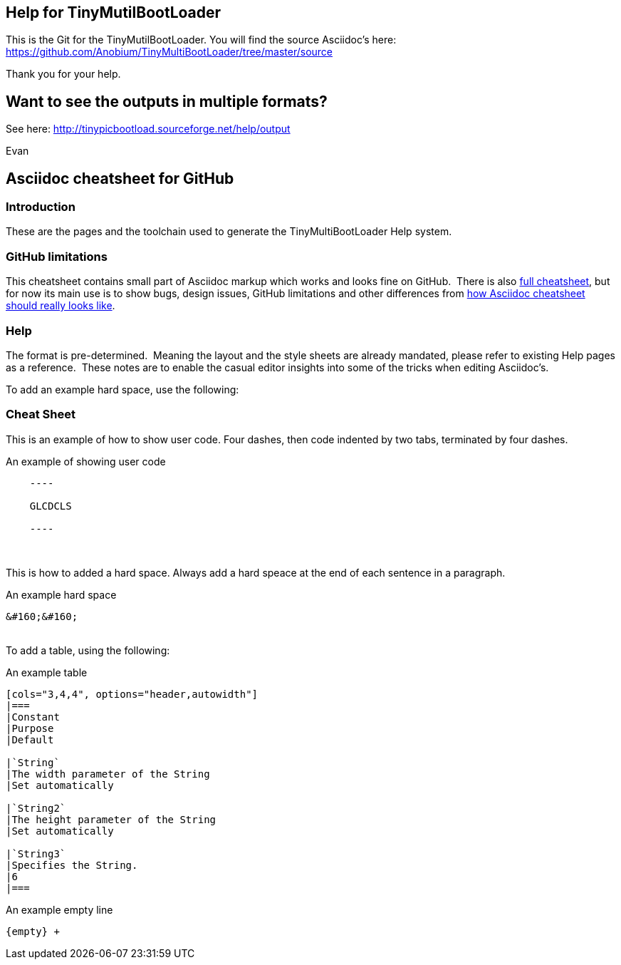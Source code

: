 == Help for TinyMutilBootLoader

This is the Git for the TinyMutilBootLoader.  You will find the source Asciidoc's here:  https://github.com/Anobium/TinyMultiBootLoader/tree/master/source

Thank you for your help.

== Want to see the outputs in multiple formats?

See here:  http://tinypicbootload.sourceforge.net/help/output 

Evan


== Asciidoc cheatsheet for GitHub


=== Introduction

These are the pages and the toolchain used to generate the TinyMultiBootLoader Help system.


=== GitHub limitations

This cheatsheet contains small part of Asciidoc markup which works and
looks fine on GitHub.&#160;&#160;There is also link:https://github.com/powerman/asciidoc-cheatsheet/blob/master/README.adoc[full cheatsheet], but
for now its main use is to show bugs, design issues, GitHub limitations
and other differences from http://powerman.name/doc/asciidoc[how Asciidoc
cheatsheet should really looks like].

=== Help

The format is pre-determined.&#160;&#160;Meaning the layout and the style sheets are already mandated, please refer to existing Help pages as a reference.&#160;&#160;These notes are to enable the casual editor insights into some of the tricks when editing Asciidoc's.

To add an example hard space, use the following:

=== Cheat Sheet

This is an example of how to show user code.  Four dashes, then code indented by two tabs, terminated by four dashes.

.An example of showing  user code
----
    ----

    GLCDCLS

    ----
----
{empty} +


This is how to added a hard space. Always add a hard speace at the end of each sentence in a paragraph.

.An example hard space
----
&#160;&#160;
----
{empty} +
To add a table, using the following:

.An example table
----
[cols="3,4,4", options="header,autowidth"]
|===
|Constant
|Purpose
|Default

|`String`
|The width parameter of the String
|Set automatically

|`String2`
|The height parameter of the String
|Set automatically

|`String3`
|Specifies the String.
|6
|===

----



.An example empty line
----
{empty} +
----



++++
